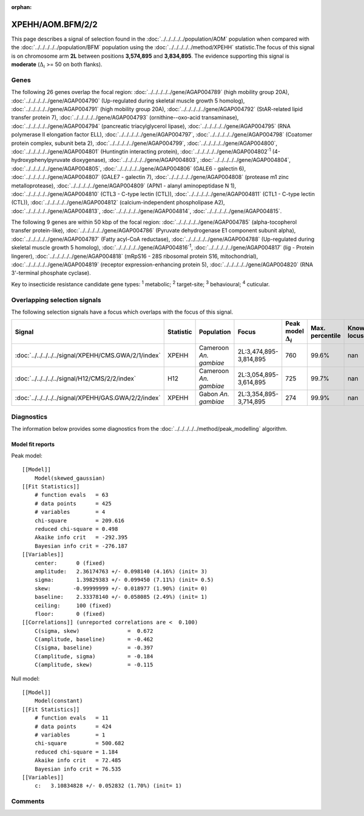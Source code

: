 :orphan:




XPEHH/AOM.BFM/2/2
=================

This page describes a signal of selection found in the
:doc:`../../../../../population/AOM` population
when compared with the :doc:`../../../../../population/BFM` population
using the :doc:`../../../../../method/XPEHH` statistic.The focus of this signal is on chromosome arm
**2L** between positions **3,574,895** and
**3,834,895**.
The evidence supporting this signal is
**moderate** (:math:`\Delta_{i}` >= 50 on both flanks).





.. raw:: html
    :file: peak_location.html

.. raw:: html

    <div class='bokeh-figure figure'><p class='caption'>
    <strong>Signal location</strong>. Blue markers show the values of the selection statistic.
    The dashed black line shows the fitted peak model. The shaded red area shows the focus of the
    selection signal. The shaded blue area shows the genomic region in linkage with the
    selection event. Use the mouse wheel or the controls at the top right of the plot to zoom
    in, and hover over genes to see gene names and descriptions.
    </p></div>

Genes
-----


The following 26 genes overlap the focal region: :doc:`../../../../../gene/AGAP004789` (high mobility group 20A),  :doc:`../../../../../gene/AGAP004790` (Up-regulated during skeletal muscle growth 5 homolog),  :doc:`../../../../../gene/AGAP004791` (high mobility group 20A),  :doc:`../../../../../gene/AGAP004792` (StAR-related lipid transfer protein 7),  :doc:`../../../../../gene/AGAP004793` (ornithine--oxo-acid transaminase),  :doc:`../../../../../gene/AGAP004794` (pancreatic triacylglycerol lipase),  :doc:`../../../../../gene/AGAP004795` (RNA polymerase II elongation factor ELL),  :doc:`../../../../../gene/AGAP004797`,  :doc:`../../../../../gene/AGAP004798` (Coatomer protein complex, subunit beta 2),  :doc:`../../../../../gene/AGAP004799`,  :doc:`../../../../../gene/AGAP004800`,  :doc:`../../../../../gene/AGAP004801` (Huntingtin interacting protein),  :doc:`../../../../../gene/AGAP004802`:sup:`1` (4-hydroxyphenylpyruvate dioxygenase),  :doc:`../../../../../gene/AGAP004803`,  :doc:`../../../../../gene/AGAP004804`,  :doc:`../../../../../gene/AGAP004805`,  :doc:`../../../../../gene/AGAP004806` (GALE6 - galectin 6),  :doc:`../../../../../gene/AGAP004807` (GALE7 - galectin 7),  :doc:`../../../../../gene/AGAP004808` (protease m1 zinc metalloprotease),  :doc:`../../../../../gene/AGAP004809` (APN1 - alanyl aminopeptidase N 1),  :doc:`../../../../../gene/AGAP004810` (CTL3 - C-type lectin (CTL)),  :doc:`../../../../../gene/AGAP004811` (CTL1 - C-type lectin (CTL)),  :doc:`../../../../../gene/AGAP004812` (calcium-independent phospholipase A2),  :doc:`../../../../../gene/AGAP004813`,  :doc:`../../../../../gene/AGAP004814`,  :doc:`../../../../../gene/AGAP004815`.



The following 9 genes are within 50 kbp of the focal
region: :doc:`../../../../../gene/AGAP004785` (alpha-tocopherol transfer protein-like),  :doc:`../../../../../gene/AGAP004786` (Pyruvate dehydrogenase E1 component subunit alpha),  :doc:`../../../../../gene/AGAP004787` (Fatty acyl-CoA reductase),  :doc:`../../../../../gene/AGAP004788` (Up-regulated during skeletal muscle growth 5 homolog),  :doc:`../../../../../gene/AGAP004816`:sup:`1`,  :doc:`../../../../../gene/AGAP004817` (lig - Protein lingerer),  :doc:`../../../../../gene/AGAP004818` (mRpS16 - 28S ribosomal protein S16, mitochondrial),  :doc:`../../../../../gene/AGAP004819` (receptor expression-enhancing protein 5),  :doc:`../../../../../gene/AGAP004820` (RNA 3'-terminal phosphate cyclase).


Key to insecticide resistance candidate gene types: :sup:`1` metabolic;
:sup:`2` target-site; :sup:`3` behavioural; :sup:`4` cuticular.

Overlapping selection signals
-----------------------------

The following selection signals have a focus which overlaps with the
focus of this signal.

.. cssclass:: table-hover
.. list-table::
    :widths: auto
    :header-rows: 1

    * - Signal
      - Statistic
      - Population
      - Focus
      - Peak model :math:`\Delta_{i}`
      - Max. percentile
      - Known locus
    * - :doc:`../../../../../signal/XPEHH/CMS.GWA/2/1/index`
      - XPEHH
      - Cameroon *An. gambiae*
      - 2L:3,474,895-3,814,895
      - 760
      - 99.6%
      - nan
    * - :doc:`../../../../../signal/H12/CMS/2/2/index`
      - H12
      - Cameroon *An. gambiae*
      - 2L:3,054,895-3,614,895
      - 725
      - 99.7%
      - nan
    * - :doc:`../../../../../signal/XPEHH/GAS.GWA/2/2/index`
      - XPEHH
      - Gabon *An. gambiae*
      - 2L:3,354,895-3,714,895
      - 274
      - 99.9%
      - nan
    




Diagnostics
-----------

The information below provides some diagnostics from the
:doc:`../../../../../method/peak_modelling` algorithm.

.. raw:: html

    <div class="figure">
    <img src="../../../../../_static/data/signal/XPEHH/AOM.BFM/2/2/peak_finding.png"/>
    <p class="caption"><strong>Selection signal in context</strong>. @@TODO</p>
    </div>

.. raw:: html

    <div class="figure">
    <img src="../../../../../_static/data/signal/XPEHH/AOM.BFM/2/2/peak_targetting.png"/>
    <p class="caption"><strong>Peak targetting</strong>. @@TODO</p>
    </div>

.. raw:: html

    <div class="figure">
    <img src="../../../../../_static/data/signal/XPEHH/AOM.BFM/2/2/peak_fit.png"/>
    <p class="caption"><strong>Peak fitting diagnostics</strong>. @@TODO</p>
    </div>

Model fit reports
~~~~~~~~~~~~~~~~~

Peak model::

    [[Model]]
        Model(skewed_gaussian)
    [[Fit Statistics]]
        # function evals   = 63
        # data points      = 425
        # variables        = 4
        chi-square         = 209.616
        reduced chi-square = 0.498
        Akaike info crit   = -292.395
        Bayesian info crit = -276.187
    [[Variables]]
        center:      0 (fixed)
        amplitude:   2.36174763 +/- 0.098140 (4.16%) (init= 3)
        sigma:       1.39829383 +/- 0.099450 (7.11%) (init= 0.5)
        skew:       -0.99999999 +/- 0.018977 (1.90%) (init= 0)
        baseline:    2.33378140 +/- 0.058085 (2.49%) (init= 1)
        ceiling:     100 (fixed)
        floor:       0 (fixed)
    [[Correlations]] (unreported correlations are <  0.100)
        C(sigma, skew)               =  0.672 
        C(amplitude, baseline)       = -0.462 
        C(sigma, baseline)           = -0.397 
        C(amplitude, sigma)          = -0.184 
        C(amplitude, skew)           = -0.115 


Null model::

    [[Model]]
        Model(constant)
    [[Fit Statistics]]
        # function evals   = 11
        # data points      = 424
        # variables        = 1
        chi-square         = 500.682
        reduced chi-square = 1.184
        Akaike info crit   = 72.485
        Bayesian info crit = 76.535
    [[Variables]]
        c:   3.10834828 +/- 0.052832 (1.70%) (init= 1)



Comments
--------


.. raw:: html

    <div id="disqus_thread"></div>
    <script>
    
    (function() { // DON'T EDIT BELOW THIS LINE
    var d = document, s = d.createElement('script');
    s.src = 'https://agam-selection-atlas.disqus.com/embed.js';
    s.setAttribute('data-timestamp', +new Date());
    (d.head || d.body).appendChild(s);
    })();
    </script>
    <noscript>Please enable JavaScript to view the <a href="https://disqus.com/?ref_noscript">comments.</a></noscript>


